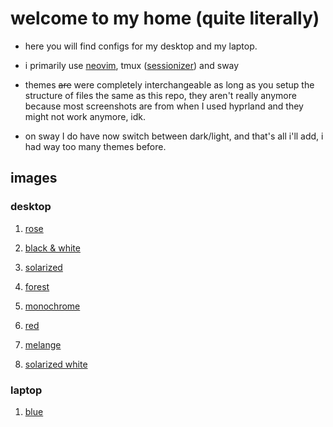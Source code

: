 * welcome to my home (quite literally)

- here you will find configs for my desktop and my laptop.

- i primarily use [[https://github.com/jabuxas/nvim.config][neovim]], tmux ([[https://github.com/jrmoulton/tmux-sessionizer][sessionizer]]) and sway

- themes +are+ were completely interchangeable as long as you setup the structure of files the same as this repo, they aren't really anymore because most screenshots are from when I used hyprland and they might not work anymore, idk.

- on sway I do have now switch between dark/light, and that's all i'll add, i had way too many themes before.

** images

*** desktop

**** _rose_

[[file:images/20250320-141054.png]]
[[file:images/20250320-141126.png]]

**** _black & white_

[[file:images/20250320-144052.png]]
[[file:images/20250320-144134.png]]
**** _solarized_

[[file:images/20250320-141326.png]]
[[file:images/20250320-144224.png]]

**** _forest_

[[file:images/20250320-144316.png]]
[[file:images/20250320-144345.png]]

**** _monochrome_

[[file:images/20250320-141548.png]]
[[file:images/20250320-144413.png]]

**** _red_

[[file:images/20250320-141604.png]]
[[file:images/20250320-141617.png]]

**** _melange_

[[file:images/20250320-141626.png]]
[[file:images/20250320-144438.png]]

**** _solarized white_

[[file:images/20250320-141647.png]]
[[file:images/20250320-141652.png]]

*** laptop

**** _blue_

[[file:images/20250320-141656.png]]
[[file:images/20250320-141701.png]]
